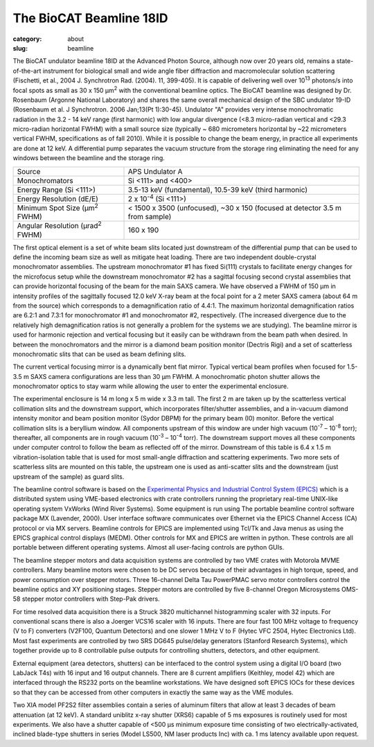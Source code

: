 The BioCAT Beamline 18ID
##########################################

:category: about
:slug: beamline

.. image:: {static}/images/about_beamline.jpg
    :class: img-responsive

The BioCAT undulator beamline 18ID at the Advanced Photon Source, although
now over 20 years old, remains a state-of-the-art instrument for biological small
and wide angle fiber diffraction and macromolecular solution scattering
(Fischetti, et al., 2004 J. Synchrotron Rad. (2004). 11, 399-405). It is
capable of delivering well over 10\ :sup:`13` photons/s into focal spots as small
as 30 x 150 µm\ :sup:`2` with the conventional beamline optics. The BioCAT beamline
was designed by Dr. Rosenbaum (Argonne National Laboratory) and shares the
same overall mechanical design of the SBC undulator 19-ID (Rosenbaum et al.
J Synchrotron. 2006 Jan;13(Pt 1):30-45). Undulator "A" provides very intense
monochromatic radiation in the 3.2 - 14 keV range (first harmonic) with low
angular divergence (<8.3 micro-radian vertical and <29.3 micro-radian
horizontal FWHM) with a small source size (typically ~ 680 micrometers
horizontal by ~22 micrometers vertical FWHM, specifications as of fall 2010).
While it is possible to change the beam energy, in practice all experiments are done at 12 keV.
A differential pump separates the vacuum structure from the storage ring
eliminating the need for any windows between the beamline and the storage ring.

.. class:: table-hover

    ===================================================== =============================================================================
    Source                                                APS Undulator A
    Monochromators                                        Si <111> and <400>
    Energy Range (Si <111>)                               3.5-13 keV (fundamental), 10.5-39 keV (third harmonic)
    Energy Resolution (dE/E)                              2 x 10\ :sup:`-4` (Si <111>)
    Minimum Spot Size (µm\ :sup:`2` FWHM)                 < 1500 x 3500 (unfocused), ~30 x 150 (focused at detector 3.5 m from sample)
    Angular Resolution (µrad\ :sup:`2` FWHM)              160 x 190
    ===================================================== =============================================================================

The first optical element is a set of white beam slits located just downstream
of the differential pump that can be used to define the incoming beam size as well
as mitigate heat loading. There are two independent double-crystal monochromator
assemblies. The upstream monochromator #1 has fixed Si(111) crystals to
facilitate energy changes for the microfocus setup while the downstream
monochromator #2 has a sagittal focusing second crystal assemblies that can
provide horizontal focusing of the beam for the main SAXS camera. We have
observed a FWHM of 150 µm in intensity profiles of the sagittally
focused 12.0 keV X-ray beam at the focal point for a 2 meter SAXS camera
(about 64 m from the source) which corresponds to a demagnification ratio
of 4.4:1. The maximum horizontal demagnification ratios are 6.2:1 and 7.3:1
for monochromator #1 and monochromator #2, respectively. (The increased
divergence due to the relatively high demagnification ratios is not generally
a problem for the systems we are studying). The beamline mirror is used for
harmonic rejection and vertical focusing but it easily can be withdrawn from
the beam path when desired. In between the monochromators and the mirror is
a diamond beam position monitor (Dectris Rigi) and a set of scatterless
monochromatic slits that can be used as beam defining slits.

The current vertical focusing mirror is a dynamically bent flat mirror. Typical
vertical beam profiles when focused for 1.5-3.5 m SAXS camera configurations are
less than 30 µm FWHM. A monochromatic photon shutter allows the monochromator
optics to stay warm while allowing the user
to enter the experimental enclosure.

.. image:: {static}/images/beamlineoptics.jpg
    :class: img-responsive
    :align: center

The experimental enclosure is 14 m long x 5 m wide x 3.3 m tall. The first
2 m are taken up by the scatterless vertical collimation slits and the downstream
support, which incorporates filter/shutter assemblies, and a in-vacuum
diamond intensity monitor and beam position monitor (Sydor DBPM)
for the primary beam (I0) monitor. Before the vertical collimation slits
is a beryllium window. All components upstream of this window are under high
vacuum (10\ :sup:`-7` – 10\ :sup:`-8` torr); thereafter, all components are in rough vacuum
(10\ :sup:`-3` – 10\ :sup:`-4` torr). The downstream support moves all these components under
computer control to follow the beam as reflected off of the mirror. Downstream
of this table is 6.4 x 1.5 m vibration-isolation table that is used for most
small-angle diffraction and scattering experiments. Two more sets of scatterless
slits are mounted on this table, the upstream one is used as anti-scatter
slits and the downstream (just upstream of the sample) as guard slits.

The beamline control software is based on the `Experimental Physics and
Industrial Control System (EPICS) <https://www.aps.anl.gov/epics>`_ which
is a distributed system using VME-based electronics with crate controllers
running the proprietary real-time UNIX-like operating system VxWorks (Wind
River Systems). Some equipment is run using The portable beamline control
software package MX (Lavender, 2000). User interface software communicates
over Ethernet via the EPICS Channel Access (CA) protocol or via MX servers.
Beamline controls for EPICS are implemented using Tcl/Tk and Java menus as
using the EPICS graphical control displays (MEDM). Other controls for MX
and EPICS are written in python. These controls are all portable between
different operating systems. Almost all user-facing controls are python GUIs.

The beamline stepper motors and data acquisition systems are controlled by two VME
crates with Motorola MVME controllers. Many beamline motors were chosen
to be DC servos because of their advantages in high torque, speed, and power
consumption over stepper motors. Three 16-channel Delta Tau PowerPMAC servo motor
controllers control the beamline optics and XY positioning stages. Stepper motors
are controlled by five 8-channel Oregon Microsystems OMS-58 stepper motor
controllers with Step-Pak drivers.

For time resolved data acquisition there is a Struck 3820 multichannel
histogramming scaler with 32 inputs. For conventional scans there is also a
Joerger VCS16 scaler with 16 inputs. There are four fast 100 MHz voltage to
frequency (V to F) converters (V2F100, Quantum Detectors) and one slower 1 MHz V to F
(Hytec VFC 2504, Hytec Electronics Ltd). Most fast experiments are controlled
by two SRS DG645 pulse/delay generators (Stanford Research Systems), which together
provide up to 8 controllable pulse outputs for controlling shutters, detectors,
and other equipment.

External equipment (area detectors, shutters) can be interfaced to the control
system using a digital I/O board (two LabJack T4s) with 16 input and 16 output channels.
There are 8 current amplifiers (Keithley, model 42) which are interfaced through
the RS232 ports on the beamline workstations. We have designed soft EPICS
IOCs for these devices so that they can be accessed from other computers
in exactly the same way as the VME modules.

Two XIA model PF2S2 filter assemblies contain a series of aluminum filters
that allow at least 3 decades of beam attenuation (at 12 keV). A standard uniblitz
x-ray shutter (XRS6) capable of 5 ms exposures is routinely used for most experiments.
We also have a shutter capable of <500 µs minimum exposure time consisting of
two electrically-activated, inclined blade-type shutters in series (Model
LS500, NM laser products Inc) with ca. 1 ms latency available upon request.
